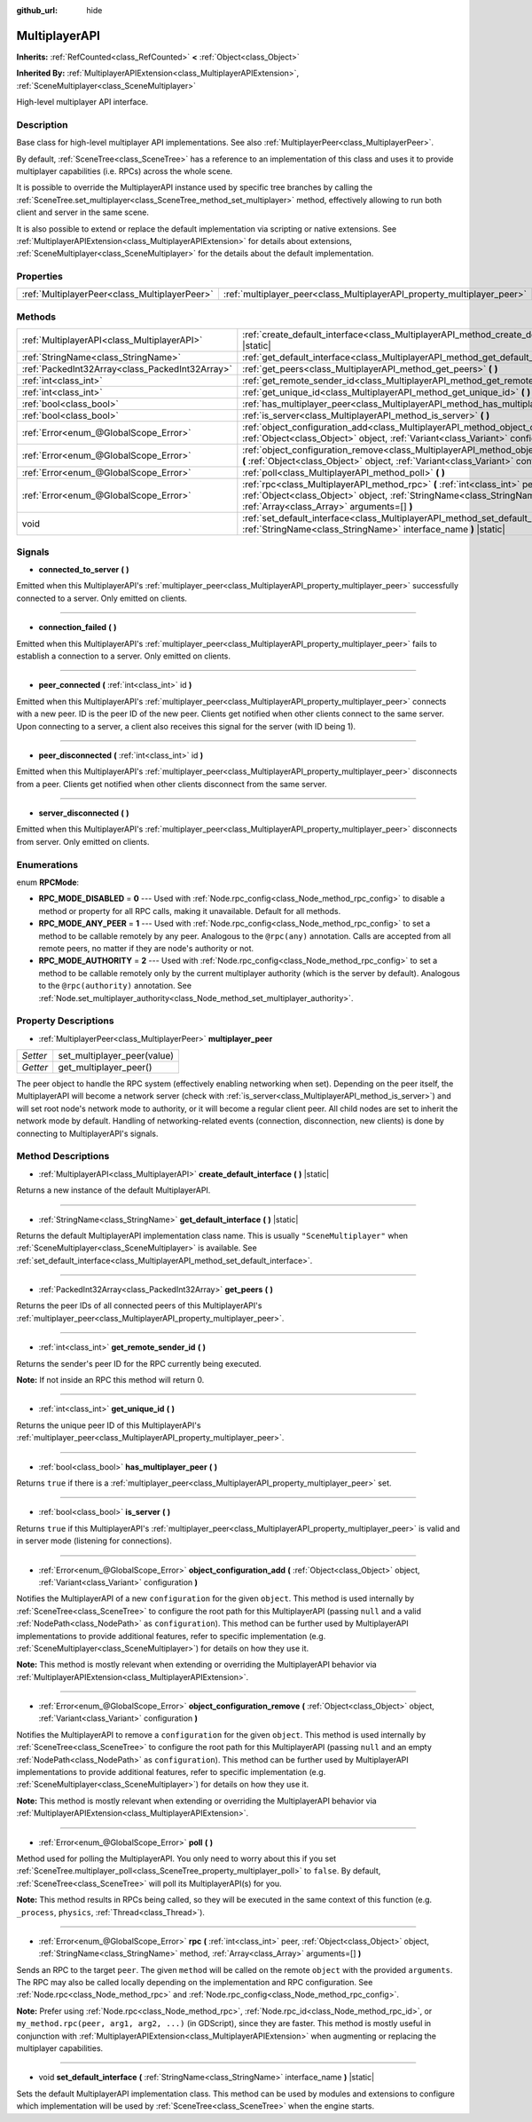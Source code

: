 :github_url: hide

.. DO NOT EDIT THIS FILE!!!
.. Generated automatically from Godot engine sources.
.. Generator: https://github.com/godotengine/godot/tree/master/doc/tools/make_rst.py.
.. XML source: https://github.com/godotengine/godot/tree/master/doc/classes/MultiplayerAPI.xml.

.. _class_MultiplayerAPI:

MultiplayerAPI
==============

**Inherits:** :ref:`RefCounted<class_RefCounted>` **<** :ref:`Object<class_Object>`

**Inherited By:** :ref:`MultiplayerAPIExtension<class_MultiplayerAPIExtension>`, :ref:`SceneMultiplayer<class_SceneMultiplayer>`

High-level multiplayer API interface.

Description
-----------

Base class for high-level multiplayer API implementations. See also :ref:`MultiplayerPeer<class_MultiplayerPeer>`.

By default, :ref:`SceneTree<class_SceneTree>` has a reference to an implementation of this class and uses it to provide multiplayer capabilities (i.e. RPCs) across the whole scene.

It is possible to override the MultiplayerAPI instance used by specific tree branches by calling the :ref:`SceneTree.set_multiplayer<class_SceneTree_method_set_multiplayer>` method, effectively allowing to run both client and server in the same scene.

It is also possible to extend or replace the default implementation via scripting or native extensions. See :ref:`MultiplayerAPIExtension<class_MultiplayerAPIExtension>` for details about extensions, :ref:`SceneMultiplayer<class_SceneMultiplayer>` for the details about the default implementation.

Properties
----------

+-----------------------------------------------+-------------------------------------------------------------------------+
| :ref:`MultiplayerPeer<class_MultiplayerPeer>` | :ref:`multiplayer_peer<class_MultiplayerAPI_property_multiplayer_peer>` |
+-----------------------------------------------+-------------------------------------------------------------------------+

Methods
-------

+-------------------------------------------------+------------------------------------------------------------------------------------------------------------------------------------------------------------------------------------------------------------+
| :ref:`MultiplayerAPI<class_MultiplayerAPI>`     | :ref:`create_default_interface<class_MultiplayerAPI_method_create_default_interface>` **(** **)** |static|                                                                                                 |
+-------------------------------------------------+------------------------------------------------------------------------------------------------------------------------------------------------------------------------------------------------------------+
| :ref:`StringName<class_StringName>`             | :ref:`get_default_interface<class_MultiplayerAPI_method_get_default_interface>` **(** **)** |static|                                                                                                       |
+-------------------------------------------------+------------------------------------------------------------------------------------------------------------------------------------------------------------------------------------------------------------+
| :ref:`PackedInt32Array<class_PackedInt32Array>` | :ref:`get_peers<class_MultiplayerAPI_method_get_peers>` **(** **)**                                                                                                                                        |
+-------------------------------------------------+------------------------------------------------------------------------------------------------------------------------------------------------------------------------------------------------------------+
| :ref:`int<class_int>`                           | :ref:`get_remote_sender_id<class_MultiplayerAPI_method_get_remote_sender_id>` **(** **)**                                                                                                                  |
+-------------------------------------------------+------------------------------------------------------------------------------------------------------------------------------------------------------------------------------------------------------------+
| :ref:`int<class_int>`                           | :ref:`get_unique_id<class_MultiplayerAPI_method_get_unique_id>` **(** **)**                                                                                                                                |
+-------------------------------------------------+------------------------------------------------------------------------------------------------------------------------------------------------------------------------------------------------------------+
| :ref:`bool<class_bool>`                         | :ref:`has_multiplayer_peer<class_MultiplayerAPI_method_has_multiplayer_peer>` **(** **)**                                                                                                                  |
+-------------------------------------------------+------------------------------------------------------------------------------------------------------------------------------------------------------------------------------------------------------------+
| :ref:`bool<class_bool>`                         | :ref:`is_server<class_MultiplayerAPI_method_is_server>` **(** **)**                                                                                                                                        |
+-------------------------------------------------+------------------------------------------------------------------------------------------------------------------------------------------------------------------------------------------------------------+
| :ref:`Error<enum_@GlobalScope_Error>`           | :ref:`object_configuration_add<class_MultiplayerAPI_method_object_configuration_add>` **(** :ref:`Object<class_Object>` object, :ref:`Variant<class_Variant>` configuration **)**                          |
+-------------------------------------------------+------------------------------------------------------------------------------------------------------------------------------------------------------------------------------------------------------------+
| :ref:`Error<enum_@GlobalScope_Error>`           | :ref:`object_configuration_remove<class_MultiplayerAPI_method_object_configuration_remove>` **(** :ref:`Object<class_Object>` object, :ref:`Variant<class_Variant>` configuration **)**                    |
+-------------------------------------------------+------------------------------------------------------------------------------------------------------------------------------------------------------------------------------------------------------------+
| :ref:`Error<enum_@GlobalScope_Error>`           | :ref:`poll<class_MultiplayerAPI_method_poll>` **(** **)**                                                                                                                                                  |
+-------------------------------------------------+------------------------------------------------------------------------------------------------------------------------------------------------------------------------------------------------------------+
| :ref:`Error<enum_@GlobalScope_Error>`           | :ref:`rpc<class_MultiplayerAPI_method_rpc>` **(** :ref:`int<class_int>` peer, :ref:`Object<class_Object>` object, :ref:`StringName<class_StringName>` method, :ref:`Array<class_Array>` arguments=[] **)** |
+-------------------------------------------------+------------------------------------------------------------------------------------------------------------------------------------------------------------------------------------------------------------+
| void                                            | :ref:`set_default_interface<class_MultiplayerAPI_method_set_default_interface>` **(** :ref:`StringName<class_StringName>` interface_name **)** |static|                                                    |
+-------------------------------------------------+------------------------------------------------------------------------------------------------------------------------------------------------------------------------------------------------------------+

Signals
-------

.. _class_MultiplayerAPI_signal_connected_to_server:

- **connected_to_server** **(** **)**

Emitted when this MultiplayerAPI's :ref:`multiplayer_peer<class_MultiplayerAPI_property_multiplayer_peer>` successfully connected to a server. Only emitted on clients.

----

.. _class_MultiplayerAPI_signal_connection_failed:

- **connection_failed** **(** **)**

Emitted when this MultiplayerAPI's :ref:`multiplayer_peer<class_MultiplayerAPI_property_multiplayer_peer>` fails to establish a connection to a server. Only emitted on clients.

----

.. _class_MultiplayerAPI_signal_peer_connected:

- **peer_connected** **(** :ref:`int<class_int>` id **)**

Emitted when this MultiplayerAPI's :ref:`multiplayer_peer<class_MultiplayerAPI_property_multiplayer_peer>` connects with a new peer. ID is the peer ID of the new peer. Clients get notified when other clients connect to the same server. Upon connecting to a server, a client also receives this signal for the server (with ID being 1).

----

.. _class_MultiplayerAPI_signal_peer_disconnected:

- **peer_disconnected** **(** :ref:`int<class_int>` id **)**

Emitted when this MultiplayerAPI's :ref:`multiplayer_peer<class_MultiplayerAPI_property_multiplayer_peer>` disconnects from a peer. Clients get notified when other clients disconnect from the same server.

----

.. _class_MultiplayerAPI_signal_server_disconnected:

- **server_disconnected** **(** **)**

Emitted when this MultiplayerAPI's :ref:`multiplayer_peer<class_MultiplayerAPI_property_multiplayer_peer>` disconnects from server. Only emitted on clients.

Enumerations
------------

.. _enum_MultiplayerAPI_RPCMode:

.. _class_MultiplayerAPI_constant_RPC_MODE_DISABLED:

.. _class_MultiplayerAPI_constant_RPC_MODE_ANY_PEER:

.. _class_MultiplayerAPI_constant_RPC_MODE_AUTHORITY:

enum **RPCMode**:

- **RPC_MODE_DISABLED** = **0** --- Used with :ref:`Node.rpc_config<class_Node_method_rpc_config>` to disable a method or property for all RPC calls, making it unavailable. Default for all methods.

- **RPC_MODE_ANY_PEER** = **1** --- Used with :ref:`Node.rpc_config<class_Node_method_rpc_config>` to set a method to be callable remotely by any peer. Analogous to the ``@rpc(any)`` annotation. Calls are accepted from all remote peers, no matter if they are node's authority or not.

- **RPC_MODE_AUTHORITY** = **2** --- Used with :ref:`Node.rpc_config<class_Node_method_rpc_config>` to set a method to be callable remotely only by the current multiplayer authority (which is the server by default). Analogous to the ``@rpc(authority)`` annotation. See :ref:`Node.set_multiplayer_authority<class_Node_method_set_multiplayer_authority>`.

Property Descriptions
---------------------

.. _class_MultiplayerAPI_property_multiplayer_peer:

- :ref:`MultiplayerPeer<class_MultiplayerPeer>` **multiplayer_peer**

+----------+-----------------------------+
| *Setter* | set_multiplayer_peer(value) |
+----------+-----------------------------+
| *Getter* | get_multiplayer_peer()      |
+----------+-----------------------------+

The peer object to handle the RPC system (effectively enabling networking when set). Depending on the peer itself, the MultiplayerAPI will become a network server (check with :ref:`is_server<class_MultiplayerAPI_method_is_server>`) and will set root node's network mode to authority, or it will become a regular client peer. All child nodes are set to inherit the network mode by default. Handling of networking-related events (connection, disconnection, new clients) is done by connecting to MultiplayerAPI's signals.

Method Descriptions
-------------------

.. _class_MultiplayerAPI_method_create_default_interface:

- :ref:`MultiplayerAPI<class_MultiplayerAPI>` **create_default_interface** **(** **)** |static|

Returns a new instance of the default MultiplayerAPI.

----

.. _class_MultiplayerAPI_method_get_default_interface:

- :ref:`StringName<class_StringName>` **get_default_interface** **(** **)** |static|

Returns the default MultiplayerAPI implementation class name. This is usually ``"SceneMultiplayer"`` when :ref:`SceneMultiplayer<class_SceneMultiplayer>` is available. See :ref:`set_default_interface<class_MultiplayerAPI_method_set_default_interface>`.

----

.. _class_MultiplayerAPI_method_get_peers:

- :ref:`PackedInt32Array<class_PackedInt32Array>` **get_peers** **(** **)**

Returns the peer IDs of all connected peers of this MultiplayerAPI's :ref:`multiplayer_peer<class_MultiplayerAPI_property_multiplayer_peer>`.

----

.. _class_MultiplayerAPI_method_get_remote_sender_id:

- :ref:`int<class_int>` **get_remote_sender_id** **(** **)**

Returns the sender's peer ID for the RPC currently being executed.

\ **Note:** If not inside an RPC this method will return 0.

----

.. _class_MultiplayerAPI_method_get_unique_id:

- :ref:`int<class_int>` **get_unique_id** **(** **)**

Returns the unique peer ID of this MultiplayerAPI's :ref:`multiplayer_peer<class_MultiplayerAPI_property_multiplayer_peer>`.

----

.. _class_MultiplayerAPI_method_has_multiplayer_peer:

- :ref:`bool<class_bool>` **has_multiplayer_peer** **(** **)**

Returns ``true`` if there is a :ref:`multiplayer_peer<class_MultiplayerAPI_property_multiplayer_peer>` set.

----

.. _class_MultiplayerAPI_method_is_server:

- :ref:`bool<class_bool>` **is_server** **(** **)**

Returns ``true`` if this MultiplayerAPI's :ref:`multiplayer_peer<class_MultiplayerAPI_property_multiplayer_peer>` is valid and in server mode (listening for connections).

----

.. _class_MultiplayerAPI_method_object_configuration_add:

- :ref:`Error<enum_@GlobalScope_Error>` **object_configuration_add** **(** :ref:`Object<class_Object>` object, :ref:`Variant<class_Variant>` configuration **)**

Notifies the MultiplayerAPI of a new ``configuration`` for the given ``object``. This method is used internally by :ref:`SceneTree<class_SceneTree>` to configure the root path for this MultiplayerAPI (passing ``null`` and a valid :ref:`NodePath<class_NodePath>` as ``configuration``). This method can be further used by MultiplayerAPI implementations to provide additional features, refer to specific implementation (e.g. :ref:`SceneMultiplayer<class_SceneMultiplayer>`) for details on how they use it.

\ **Note:** This method is mostly relevant when extending or overriding the MultiplayerAPI behavior via :ref:`MultiplayerAPIExtension<class_MultiplayerAPIExtension>`.

----

.. _class_MultiplayerAPI_method_object_configuration_remove:

- :ref:`Error<enum_@GlobalScope_Error>` **object_configuration_remove** **(** :ref:`Object<class_Object>` object, :ref:`Variant<class_Variant>` configuration **)**

Notifies the MultiplayerAPI to remove a ``configuration`` for the given ``object``. This method is used internally by :ref:`SceneTree<class_SceneTree>` to configure the root path for this MultiplayerAPI (passing ``null`` and an empty :ref:`NodePath<class_NodePath>` as ``configuration``). This method can be further used by MultiplayerAPI implementations to provide additional features, refer to specific implementation (e.g. :ref:`SceneMultiplayer<class_SceneMultiplayer>`) for details on how they use it.

\ **Note:** This method is mostly relevant when extending or overriding the MultiplayerAPI behavior via :ref:`MultiplayerAPIExtension<class_MultiplayerAPIExtension>`.

----

.. _class_MultiplayerAPI_method_poll:

- :ref:`Error<enum_@GlobalScope_Error>` **poll** **(** **)**

Method used for polling the MultiplayerAPI. You only need to worry about this if you set :ref:`SceneTree.multiplayer_poll<class_SceneTree_property_multiplayer_poll>` to ``false``. By default, :ref:`SceneTree<class_SceneTree>` will poll its MultiplayerAPI(s) for you.

\ **Note:** This method results in RPCs being called, so they will be executed in the same context of this function (e.g. ``_process``, ``physics``, :ref:`Thread<class_Thread>`).

----

.. _class_MultiplayerAPI_method_rpc:

- :ref:`Error<enum_@GlobalScope_Error>` **rpc** **(** :ref:`int<class_int>` peer, :ref:`Object<class_Object>` object, :ref:`StringName<class_StringName>` method, :ref:`Array<class_Array>` arguments=[] **)**

Sends an RPC to the target ``peer``. The given ``method`` will be called on the remote ``object`` with the provided ``arguments``. The RPC may also be called locally depending on the implementation and RPC configuration. See :ref:`Node.rpc<class_Node_method_rpc>` and :ref:`Node.rpc_config<class_Node_method_rpc_config>`.

\ **Note:** Prefer using :ref:`Node.rpc<class_Node_method_rpc>`, :ref:`Node.rpc_id<class_Node_method_rpc_id>`, or ``my_method.rpc(peer, arg1, arg2, ...)`` (in GDScript), since they are faster. This method is mostly useful in conjunction with :ref:`MultiplayerAPIExtension<class_MultiplayerAPIExtension>` when augmenting or replacing the multiplayer capabilities.

----

.. _class_MultiplayerAPI_method_set_default_interface:

- void **set_default_interface** **(** :ref:`StringName<class_StringName>` interface_name **)** |static|

Sets the default MultiplayerAPI implementation class. This method can be used by modules and extensions to configure which implementation will be used by :ref:`SceneTree<class_SceneTree>` when the engine starts.

.. |virtual| replace:: :abbr:`virtual (This method should typically be overridden by the user to have any effect.)`
.. |const| replace:: :abbr:`const (This method has no side effects. It doesn't modify any of the instance's member variables.)`
.. |vararg| replace:: :abbr:`vararg (This method accepts any number of arguments after the ones described here.)`
.. |constructor| replace:: :abbr:`constructor (This method is used to construct a type.)`
.. |static| replace:: :abbr:`static (This method doesn't need an instance to be called, so it can be called directly using the class name.)`
.. |operator| replace:: :abbr:`operator (This method describes a valid operator to use with this type as left-hand operand.)`
